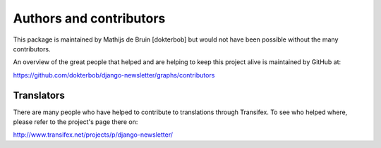Authors and contributors
========================
This package is maintained by Mathijs de Bruin [dokterbob] but would not have been possible without the many contributors.

An overview of the great people that helped and are helping to keep this project alive is maintained by GitHub at:

https://github.com/dokterbob/django-newsletter/graphs/contributors

Translators
-----------
There are many people who have helped to contribute to translations through Transifex. To see who helped where, please refer to the project's page there on:

http://www.transifex.net/projects/p/django-newsletter/
